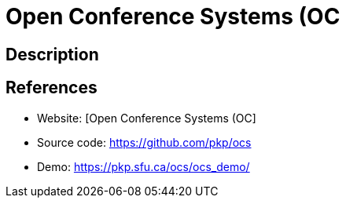 = Open Conference Systems (OC

:Name:          Open Conference Systems (OC
:Language:      Open Conference Systems (OC
:License:       GPL-1.0
:Topic:         Conference Management
:Category:      
:Subcategory:   

// END-OF-HEADER. DO NOT MODIFY OR DELETE THIS LINE

== Description



== References

* Website: [Open Conference Systems (OC]
* Source code: https://github.com/pkp/ocs[https://github.com/pkp/ocs]
* Demo: https://pkp.sfu.ca/ocs/ocs_demo/[https://pkp.sfu.ca/ocs/ocs_demo/]
